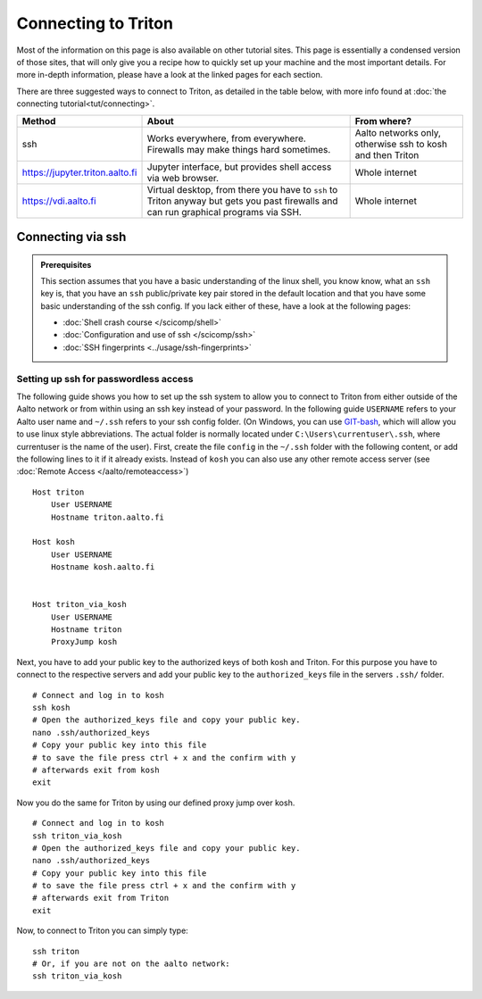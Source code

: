 ====================
Connecting to Triton
====================

Most of the information on this page is also available on other tutorial sites.
This page is essentially a condensed version of those sites, that will only give you a recipe
how to quickly set up your machine and the most important details. For more in-depth information,
please have a look at the linked pages for each section.

There are three suggested ways to connect to Triton, as detailed in the table below,
with more info found at :doc:`the connecting tutorial<tut/connecting>`.

.. list-table::
    :header-rows: 1

    * * Method
      * About
      * From where?
    * * ssh
      * Works everywhere, from everywhere.  Firewalls may make things
	hard sometimes.
      * Aalto networks only, otherwise ssh to kosh and then Triton
    * * https://jupyter.triton.aalto.fi
      * Jupyter interface, but provides shell access via web browser.
      * Whole internet
    * * https://vdi.aalto.fi
      * Virtual desktop, from there you have to ``ssh`` to Triton
	anyway but gets you past firewalls and can run graphical
	programs via SSH.
      * Whole internet


Connecting via ssh
==================

.. admonition:: Prerequisites

      This section assumes that you have a basic understanding of the linux shell,
      you know know, what an ``ssh`` key is, that you have an ``ssh`` public/private
      key pair stored in the default location and that  you have some basic
      understanding of the ssh config. If you lack either of these,
      have a look at the following pages:

      * :doc:`Shell crash course </scicomp/shell>`
      * :doc:`Configuration and use of ssh </scicomp/ssh>`
      * :doc:`SSH fingerprints <../usage/ssh-fingerprints>`

Setting up ssh for passwordless access
--------------------------------------

The following guide shows you how to set up the ssh system to allow you to connect to Triton from either outside of
the Aalto network or from within using an ssh key instead of your password. In the following
guide ``USERNAME`` refers to your Aalto user name and ``~/.ssh`` refers to your ssh config folder.
(On Windows, you can use `GIT-bash <https://gitforwindows.org/>`__, which will allow
you to use linux style abbreviations. The actual folder is normally located under
``C:\Users\currentuser\.ssh``, where currentuser is the name of the user).
First, create the file ``config`` in the ``~/.ssh`` folder with the following content, or add
the following lines to it if it already exists. Instead of ``kosh`` you can also use any other
remote access server (see :doc:`Remote Access </aalto/remoteaccess>`)

::

    Host triton
	User USERNAME
	Hostname triton.aalto.fi

    Host kosh
	User USERNAME
	Hostname kosh.aalto.fi


    Host triton_via_kosh
	User USERNAME
	Hostname triton
	ProxyJump kosh

Next, you have to add your public key to the authorized keys of both kosh and Triton.
For this purpose you have to connect to the respective servers and add your public key to
the ``authorized_keys`` file in the servers ``.ssh/`` folder.

::

    # Connect and log in to kosh
    ssh kosh
    # Open the authorized_keys file and copy your public key.
    nano .ssh/authorized_keys
    # Copy your public key into this file
    # to save the file press ctrl + x and the confirm with y
    # afterwards exit from kosh
    exit

Now you do the same for Triton by using our defined proxy jump over kosh.

::

    # Connect and log in to kosh
    ssh triton_via_kosh
    # Open the authorized_keys file and copy your public key.
    nano .ssh/authorized_keys
    # Copy your public key into this file
    # to save the file press ctrl + x and the confirm with y
    # afterwards exit from Triton
    exit


Now, to connect to Triton you can simply type:

::

    ssh triton
    # Or, if you are not on the aalto network:
    ssh triton_via_kosh
